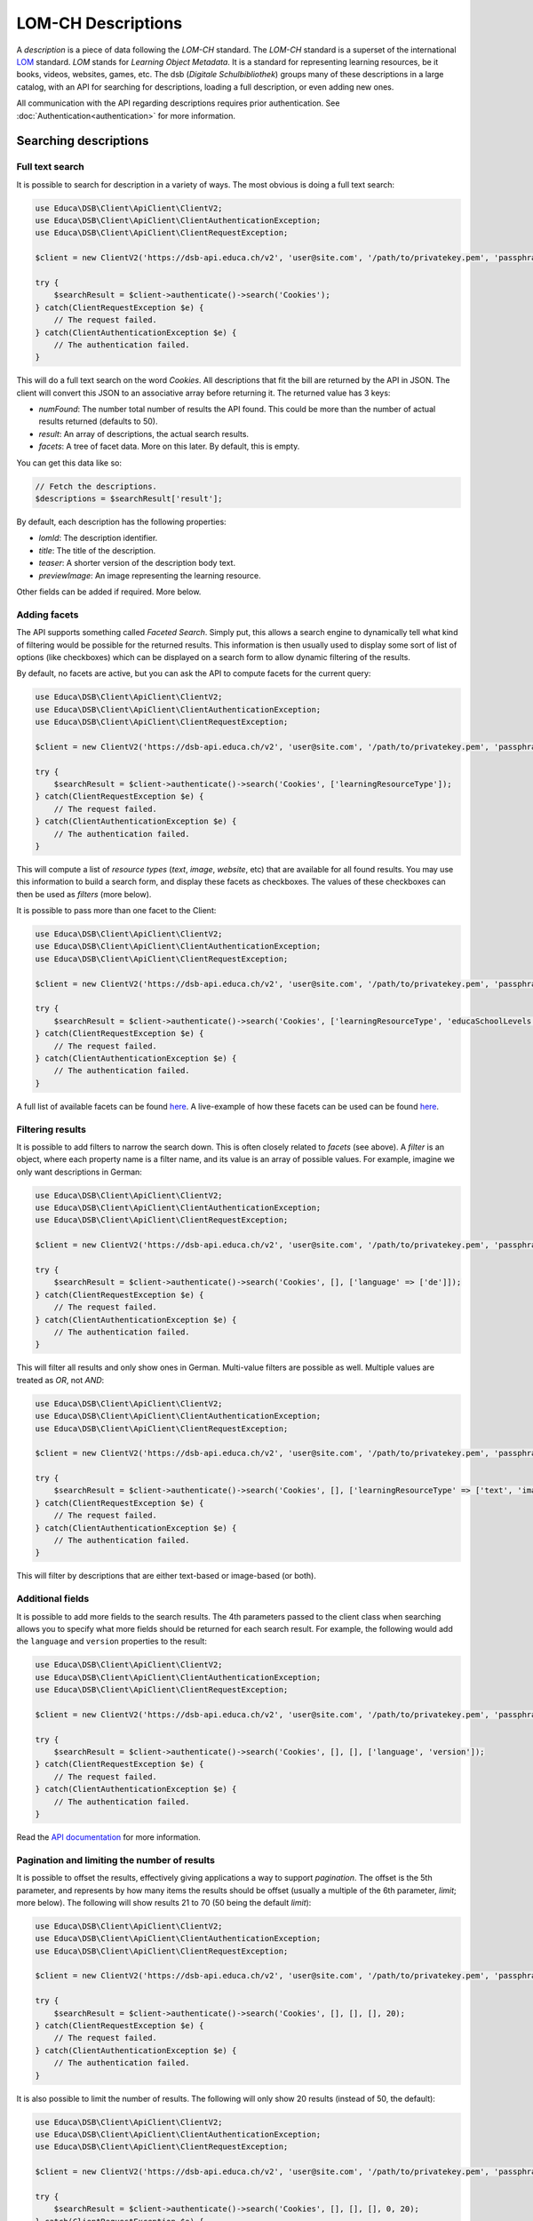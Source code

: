 ===================
LOM-CH Descriptions
===================

A *description* is a piece of data following the *LOM-CH* standard. The *LOM-CH* standard is a superset of the international `LOM <https://en.wikipedia.org/wiki/Learning_object_metadata>`_ standard. *LOM* stands for *Learning Object Metadata*. It is a standard for representing learning resources, be it books, videos, websites, games, etc. The dsb (*Digitale Schulbibliothek*) groups many of these descriptions in a large catalog, with an API for searching for descriptions, loading a full description, or even adding new ones.

All communication with the API regarding descriptions requires prior authentication. See :doc:`Authentication<authentication>` for more information.

Searching descriptions
======================

Full text search
----------------

It is possible to search for description in a variety of ways. The most obvious is doing a full text search:

.. code-block:: php

    use Educa\DSB\Client\ApiClient\ClientV2;
    use Educa\DSB\Client\ApiClient\ClientAuthenticationException;
    use Educa\DSB\Client\ApiClient\ClientRequestException;

    $client = new ClientV2('https://dsb-api.educa.ch/v2', 'user@site.com', '/path/to/privatekey.pem', 'passphrase');

    try {
        $searchResult = $client->authenticate()->search('Cookies');
    } catch(ClientRequestException $e) {
        // The request failed.
    } catch(ClientAuthenticationException $e) {
        // The authentication failed.
    }

This will do a full text search on the word *Cookies*. All descriptions that fit the bill are returned by the API in JSON. The client will convert this JSON to an associative array before returning it. The returned value has 3 keys:

* `numFound`: The number total number of results the API found. This could be more than the number of actual results returned (defaults to 50).
* `result`: An array of descriptions, the actual search results.
* `facets`: A tree of facet data. More on this later. By default, this is empty.

You can get this data like so:

.. code-block:: php

    // Fetch the descriptions.
    $descriptions = $searchResult['result'];

By default, each description has the following properties:

* `lomId`: The description identifier.
* `title`: The title of the description.
* `teaser`: A shorter version of the description body text.
* `previewImage`: An image representing the learning resource.

Other fields can be added if required. More below.

Adding facets
-------------

The API supports something called *Faceted Search*. Simply put, this allows a search engine to dynamically tell what kind of filtering would be possible for the returned results. This information is then usually used to display some sort of list of options (like checkboxes) which can be displayed on a search form to allow dynamic filtering of the results.

By default, no facets are active, but you can ask the API to compute facets for the current query:

.. code-block:: php

    use Educa\DSB\Client\ApiClient\ClientV2;
    use Educa\DSB\Client\ApiClient\ClientAuthenticationException;
    use Educa\DSB\Client\ApiClient\ClientRequestException;

    $client = new ClientV2('https://dsb-api.educa.ch/v2', 'user@site.com', '/path/to/privatekey.pem', 'passphrase');

    try {
        $searchResult = $client->authenticate()->search('Cookies', ['learningResourceType']);
    } catch(ClientRequestException $e) {
        // The request failed.
    } catch(ClientAuthenticationException $e) {
        // The authentication failed.
    }

This will compute a list of *resource types* (*text*, *image*, *website*, etc) that are available for all found results. You may use this information to build a search form, and display these facets as checkboxes. The values of these checkboxes can then be used as *filters* (more below).

It is possible to pass more than one facet to the Client:

.. code-block:: php

    use Educa\DSB\Client\ApiClient\ClientV2;
    use Educa\DSB\Client\ApiClient\ClientAuthenticationException;
    use Educa\DSB\Client\ApiClient\ClientRequestException;

    $client = new ClientV2('https://dsb-api.educa.ch/v2', 'user@site.com', '/path/to/privatekey.pem', 'passphrase');

    try {
        $searchResult = $client->authenticate()->search('Cookies', ['learningResourceType', 'educaSchoolLevels']);
    } catch(ClientRequestException $e) {
        // The request failed.
    } catch(ClientAuthenticationException $e) {
        // The authentication failed.
    }

A full list of available facets can be found `here <https://dsb-api.educa.ch/latest/doc/#api-Search-GetSearch>`_. A live-example of how these facets can be used can be found `here <http://portal.dsb.educa.ch>`_.

Filtering results
-----------------

It is possible to add filters to narrow the search down. This is often closely related to *facets* (see above). A *filter* is an object, where each property name is a filter name, and its value is an array of possible values. For example, imagine we only want descriptions in German:

.. code-block:: php

    use Educa\DSB\Client\ApiClient\ClientV2;
    use Educa\DSB\Client\ApiClient\ClientAuthenticationException;
    use Educa\DSB\Client\ApiClient\ClientRequestException;

    $client = new ClientV2('https://dsb-api.educa.ch/v2', 'user@site.com', '/path/to/privatekey.pem', 'passphrase');

    try {
        $searchResult = $client->authenticate()->search('Cookies', [], ['language' => ['de']]);
    } catch(ClientRequestException $e) {
        // The request failed.
    } catch(ClientAuthenticationException $e) {
        // The authentication failed.
    }

This will filter all results and only show ones in German. Multi-value filters are possible as well. Multiple values are treated as *OR*, not *AND*:

.. code-block:: php

    use Educa\DSB\Client\ApiClient\ClientV2;
    use Educa\DSB\Client\ApiClient\ClientAuthenticationException;
    use Educa\DSB\Client\ApiClient\ClientRequestException;

    $client = new ClientV2('https://dsb-api.educa.ch/v2', 'user@site.com', '/path/to/privatekey.pem', 'passphrase');

    try {
        $searchResult = $client->authenticate()->search('Cookies', [], ['learningResourceType' => ['text', 'image']]);
    } catch(ClientRequestException $e) {
        // The request failed.
    } catch(ClientAuthenticationException $e) {
        // The authentication failed.
    }

This will filter by descriptions that are either text-based or image-based (or both).

Additional fields
-----------------

It is possible to add more fields to the search results. The 4th parameters passed to the client class when searching allows you to specify what more fields should be returned for each search result. For example, the following would add the ``language`` and ``version`` properties to the result:

.. code-block:: php

    use Educa\DSB\Client\ApiClient\ClientV2;
    use Educa\DSB\Client\ApiClient\ClientAuthenticationException;
    use Educa\DSB\Client\ApiClient\ClientRequestException;

    $client = new ClientV2('https://dsb-api.educa.ch/v2', 'user@site.com', '/path/to/privatekey.pem', 'passphrase');

    try {
        $searchResult = $client->authenticate()->search('Cookies', [], [], ['language', 'version']);
    } catch(ClientRequestException $e) {
        // The request failed.
    } catch(ClientAuthenticationException $e) {
        // The authentication failed.
    }

Read the `API documentation <https://dsb-api.educa.ch/latest/doc/#api-Search-GetSearch>`_ for more information.

Pagination and limiting the number of results
---------------------------------------------

It is possible to offset the results, effectively giving applications a way to support *pagination*. The offset is the 5th parameter, and represents by how many items the results should be offset (usually a multiple of the 6th parameter, *limit*; more below). The following will show results 21 to 70 (50 being the default *limit*):

.. code-block:: php

    use Educa\DSB\Client\ApiClient\ClientV2;
    use Educa\DSB\Client\ApiClient\ClientAuthenticationException;
    use Educa\DSB\Client\ApiClient\ClientRequestException;

    $client = new ClientV2('https://dsb-api.educa.ch/v2', 'user@site.com', '/path/to/privatekey.pem', 'passphrase');

    try {
        $searchResult = $client->authenticate()->search('Cookies', [], [], [], 20);
    } catch(ClientRequestException $e) {
        // The request failed.
    } catch(ClientAuthenticationException $e) {
        // The authentication failed.
    }

It is also possible to limit the number of results. The following will only show 20 results (instead of 50, the default):

.. code-block:: php

    use Educa\DSB\Client\ApiClient\ClientV2;
    use Educa\DSB\Client\ApiClient\ClientAuthenticationException;
    use Educa\DSB\Client\ApiClient\ClientRequestException;

    $client = new ClientV2('https://dsb-api.educa.ch/v2', 'user@site.com', '/path/to/privatekey.pem', 'passphrase');

    try {
        $searchResult = $client->authenticate()->search('Cookies', [], [], [], 0, 20);
    } catch(ClientRequestException $e) {
        // The request failed.
    } catch(ClientAuthenticationException $e) {
        // The authentication failed.
    }

Manipulating results
--------------------

Manipulating this search data might prove cumbersome. This is why there is a special class, called ``LomDescriptionSearchResult``, which can greatly simplify displaying search results. Simply pass the JSON-decoded value to the constructor:

.. code-block:: php

    use Educa\DSB\Client\ApiClient\ClientV2;
    use Educa\DSB\Client\ApiClient\ClientAuthenticationException;
    use Educa\DSB\Client\ApiClient\ClientRequestException;
    use Educa\DSB\Client\Lom\LomDescriptionSearchResult;

    $client = new ClientV2('https://dsb-api.educa.ch/v2', 'user@site.com', '/path/to/privatekey.pem', 'passphrase');

    try {
        $searchResult = $client->authenticate()->search('Cookies', [], [], ['language', 'version']);
    } catch(ClientRequestException $e) {
        // The request failed.
    } catch(ClientAuthenticationException $e) {
        // The authentication failed.
    }

    foreach($searchResult['result'] as $lomData) {
        $lomDescription = new LomDescriptionSearchResult($lomData);

        echo $lomDescription->getTitle();
        echo $lomDescription->getTeaser();
        echo $lomDescription->getLomId();
        echo $lomDescription->getPreviewImage();
    }

For additional fields, like ``language`` and ``version`` in our example, you may use the method ``getField()``. This method takes a field name as a parameter:

.. code-block:: php

    foreach($searchResult['result'] as $lomData) {
        $lomDescription = new LomDescriptionSearchResult($lomData);

        echo $lomDescription->getField('language');
        echo $lomDescription->getField('version');
    }

Of course, this also works for the default fields:

.. code-block:: php

    foreach($searchResult['result'] as $lomData) {
        $lomDescription = new LomDescriptionSearchResult($lomData);

        echo $lomDescription->getField('title');
        echo $lomDescription->getField('teaser');
        echo $lomDescription->getField('lomId');
        echo $lomDescription->getField('previewImage');
    }


Loading a description
=====================

It is possible to load the full data for a resource. This will contain all meta-data, as well as data from the `Ontology server <http://ontology.biblio.educa.ch/>`_.

Ontology data
-------------

Ontology data provides human-readable strings for *vocabulary* entries. For example, a description can have several *contributors*. Each of these contributors has a *role*, like *author*, *editor*, etc. These are *machine-readable* names, and are always the same, regardless of which language the description is in. In order to keep the human-readable values, as well as translations, of these vocabulary entries centralized, one can query the *Ontology Server*. This can be done directly through the API. See :doc:`ontology` for more information. However, the API "injects" most if this data directly into the loaded descriptions, which saves us the hassle.

Multilingual descriptions
-------------------------

Because this is communicating with the *Swiss* national catalog (which has 4 official languages), many descriptions are multilingual. When loading a description, many fields, like *title*, *keyword*, etc, can have different values, one per language.

Loading a description
---------------------

Loading a description requires knowing its *LOM identifier*. This is a UUID, or a MD5 hash prefixed with *archibald###* for older versions.

.. code-block:: php

    use Educa\DSB\Client\ApiClient\ClientV2;
    use Educa\DSB\Client\ApiClient\ClientAuthenticationException;
    use Educa\DSB\Client\ApiClient\ClientRequestException;

    $client = new ClientV2('https://dsb-api.educa.ch/v2', 'user@site.com', '/path/to/privatekey.pem', 'passphrase');

    try {
        $descriptionData = $client->authenticate()->loadDescription('asd89iowqe-sadjqw98-asd87a9doiiuowqe');
    } catch(ClientRequestException $e) {
        // The request failed.
    } catch(ClientAuthenticationException $e) {
        // The authentication failed.
    }

This loads the description data as an associative array into ``$descriptionData``. Look at `the API documentation <https://dsb-api.educa.ch/latest/doc/#api-Description-GetDescription>`_ for more information on this data structure.

Manipulating a description
--------------------------

This object can be pretty hard to manipulate. That is where ``LomDescription`` comes in. The ``LomDescription`` class can take a JSON-decoded LOM-CH data object and expose its properties in a much more convenient way:

.. code-block:: php

    use Educa\DSB\Client\ApiClient\ClientV2;
    use Educa\DSB\Client\ApiClient\ClientAuthenticationException;
    use Educa\DSB\Client\ApiClient\ClientRequestException;
    use Educa\DSB\Client\Lom\LomDescription;

    $client = new ClientV2('https://dsb-api.educa.ch/v2', 'user@site.com', '/path/to/privatekey.pem', 'passphrase');

    $client = new ClientV2('https://dsb-api.educa.ch/v2', 'user@site.com', '/path/to/privatekey.pem', 'passphrase');

    try {
        $descriptionData = $client->authenticate()->loadDescription('asd89iowqe-sadjqw98-asd87a9doiiuowqe');
    } catch(ClientRequestException $e) {
        // The request failed.
    } catch(ClientAuthenticationException $e) {
        // The authentication failed.
    }

    $lomDescription = new LomDescription($descriptionData);

    echo $lomDescription->getTitle();
    echo $lomDescription->getDescription();
    echo $lomDescription->getLomId();
    echo $lomDescription->getPreviewImage();

Fields that contain data in multiple languages can be instructed to return the information in one language only by specifying a language fallback array. The first language that matches will be returned. If no match is found, the field will be returned in "raw" format (meaning, multilingual fields will be returned as an associative array, with field values keyed by language).

.. code-block:: php

    // This will first look for a German title, then fallback to French and
    // finally Italian.
    echo $lomDescription->getTitle(['de', 'fr', 'it']);

    // This will look for French first and fallback to English.
    echo $lomDescription->getDescription(['fr', 'en']);

Not all fields have shortcut methods. For fields that the ``LomDescriptionInterface`` interface does not define shortcuts for, you can use the ``getField()`` method. For nested fields, use a *dot* (``.``) notation:

.. code-block:: php

    echo $lomDescription->getField('lomId');

    // Use a dot (.) notation to fetch nested fields.
    echo $lomDescription->getField('lifeCycle.version');

    // Fields that are arrays can use numeric field names to get specific items.
    echo $lomDescription->getField('technical.keyword.0');

    // Fields that are multilingual can use a language fallback array as the
    // second parameter.
    echo $lomDescription->getField('general.title', ['de', 'fr']);


Creating a new description
==========================

todo


Updating a description
======================

todo


Validating a description
========================

It is possible to validate a description to check if no mandatory fields are missing, that they are well formed and respect the LOM-CH standard. Look at `the API documentation <https://dsb-api.educa.ch/latest/doc/#api-Description-PostDescription>`_ for more information on this data structure.

Simple validation script:

.. code-block:: php

    $client = new ClientV2('https://dsb-api.educa.ch/v2', 'user@site.com', '/path/to/privatekey.pem', 'passphrase');

    // Load a json file containing the LOM object
    $f = 'lom_object.json';
    try {
        $json = file_get_contents($f);
        $result = $client->authenticate()->validateDescription($json);
        echo "Using file $f\n";
        if (!empty($response['valid'])) {
            echo "\n> Description is valid.";
        } else {
            echo "\n> Description is invalid.\n";
            echo "\nServer response:\n";
            echo "==============================\n";
            print_r($response);
            echo "==============================\n";
        }
    } catch(ClientRequestException $e) {
        // The request failed.
        print "The post request failed. (" . $e->getMessage() . ')';
    } catch(ClientAuthenticationException $e) {
        // The authentication failed.
        print "The authentification failed. (" . $e->getMessage() . ')';
    }
    echo "\n";

Response syntax
---------------

The response will always contain a ``valid`` key, which is a boolean.

If the submitted LOM object is invalid, the ``errors`` key will be populated with a list of issues.

In case of an invalid LOM object, the API will return:

.. code-block:: json

    {"valid":false,"message":"Description is not complete or not compliant.","errors":{"general.identifier":"missing","general.description":"missing","general.language":"missing"}}

The client returns a JSON decoded array:

.. code-block:: php

    Array
    (
        [valid] =>
        [message] => Description is not complete or not compliant.
        [errors] => Array
            (
                [general.identifier] => missing
                [general.description] => missing
                [general.language] => missing
            )

    )


